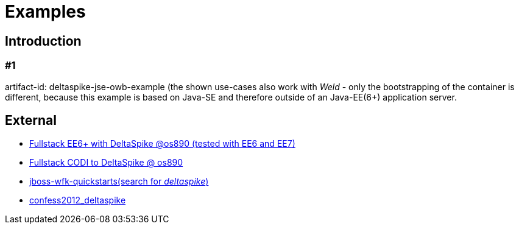 = Examples 

:Notice: Licensed to the Apache Software Foundation (ASF) under one or more contributor license agreements. See the NOTICE file distributed with this work for additional information regarding copyright ownership. The ASF licenses this file to you under the Apache License, Version 2.0 (the "License"); you may not use this file except in compliance with the License. You may obtain a copy of the License at. http://www.apache.org/licenses/LICENSE-2.0 . Unless required by applicable law or agreed to in writing, software distributed under the License is distributed on an "AS IS" BASIS, WITHOUT WARRANTIES OR  CONDITIONS OF ANY KIND, either express or implied. See the License for the specific language governing permissions and limitations under the License.

[TOC]

== Introduction

=== #1

artifact-id: deltaspike-jse-owb-example (the shown use-cases also work
with _Weld_ - only the bootstrapping of the container is different,
because this example is based on Java-SE and therefore outside of an
Java-EE(6+) application server.

== External

* https://github.com/os890/ee6-ds-demo[Fullstack EE6+ with DeltaSpike @os890 (tested with EE6 and EE7)]
* http://s.apache.org/xA[Fullstack CODI to DeltaSpike @ os890]
* https://github.com/jboss-developer/jboss-wfk-quickstarts[jboss-wfk-quickstarts(search for __deltaspike__)]
* https://github.com/confess/confess2012_deltaspike[confess2012_deltaspike]

